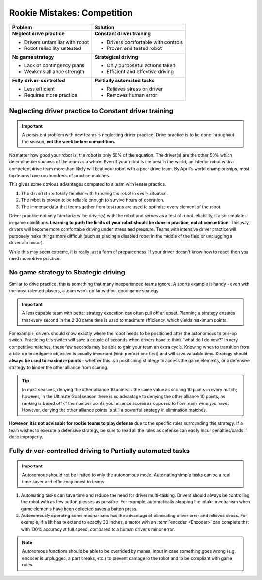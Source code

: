 ============================
Rookie Mistakes: Competition
============================

+---------------------------------+-------------------------------------+
|           **Problem**           |            **Solution**             |
+=================================+=====================================+
| **Neglect drive practice**      | **Constant driver training**        |
|                                 |                                     |
| * Drivers unfamiliar with robot | * Drivers comfortable with controls |
| * Robot reliability untested    | * Proven and tested robot           |
+---------------------------------+-------------------------------------+
| **No game strategy**            | **Strategical driving**             |
|                                 |                                     |
| * Lack of contingency plans     | * Only purposeful actions taken     |
| * Weakens alliance strength     | * Efficient and effective driving   |
+---------------------------------+-------------------------------------+
| **Fully driver-controlled**     | **Partially automated tasks**       |
|                                 |                                     |
| * Less efficient                | * Relieves stress on driver         |
| * Requires more practice        | * Removes human error               |
+---------------------------------+-------------------------------------+


Neglecting driver practice to Constant driver training
======================================================
.. important:: A persistent problem with new teams is neglecting driver
    practice.
    Drive practice is to be done throughout the season,
    **not the week before competition.**

No matter how good your robot is, the robot is only 50% of the equation.
The driver(s) are the other 50% which determine the success of the team as a
whole.
Even if your robot is the best in the world,
an inferior robot with a competent drive team more than likely will beat your
robot with a poor drive team.
By April's world championships, most top teams have run hundreds of
practice matches.

This gives some obvious advantages compared to a team with lesser practice.

1. The driver(s) are totally familiar with handling the robot in every
   situation.
2. The robot is proven to be reliable enough to survive hours of operation.
3. The immense data that teams gather from test runs are used to optimize every
   element of the robot.

Driver practice not only familiarizes the driver(s) with the robot and serves
as a test of robot reliability, it also simulates in-game conditions.
**Learning to push the limits of your robot should be done in practice,
not at competition.**
This way, drivers will become more comfortable driving under stress and
pressure.
Teams with intensive driver practice will purposely make things more difficult
(such as placing a disabled robot in the middle of the field or unplugging a
drivetrain motor).

While this may seem extreme, it is really just a form of preparedness.
If your driver doesn't know how to react, then you need more drive practice.


No game strategy to Strategic driving
=====================================
Similar to drive practice,
this is something that many inexperienced teams ignore.
A sports example is handy - even with the most talented players,
a team won’t go far without good game strategy.

.. important::
    A less capable team with better strategy execution can often pull off an
    upset.
    Planning a strategy ensures that every second in the 2:30 game time is used
    to maximum efficiency, which yields maximum points.

For example, drivers should know exactly where the robot needs to be positioned
after the autonomous to tele-op switch.
Practicing this switch will save a couple of seconds when drivers have to think
“what do I do now?”
In very competitive matches, these few seconds may be able to gain your team an
extra cycle.
Knowing when to transition from a tele-op to endgame objective is equally
important (hint: perfect one first) and will save valuable time.
Strategy should **always be used to maximize points** - whether this is a
positioning strategy to access the game elements, or a defensive strategy to
hinder the other alliance from scoring.

.. tip::
   In most seasons, denying the other alliance 10 points is the same
   value as scoring 10 points in every match; however, in the Ultimate Goal
   season there is no advantage to denying the other alliance 10 points, as
   ranking is based off of the number points your alliance scores as opposed to
   how many wins you have. However, denying the other alliance points is still
   a powerful strategy in elimination matches.

**However, it is not advisable for rookie teams to play defense** due to the
specific rules surrounding this strategy.
If a team wishes to execute a defensive strategy, be sure to read all the rules
as defense can easily incur penalties/cards if done improperly.


Fully driver-controlled driving to Partially automated tasks
============================================================
.. important:: Autonomous should not be limited to only the autonomous mode.
    Automating simple tasks can be a real time-saver and efficiency boost to
    teams.

1. Automating tasks can save time and reduce the need for driver multi-tasking.
   Drivers should always be controlling the robot with as few button presses
   as possible.
   For example, automatically stopping the intake mechanism when game elements
   have been collected saves a button press.
2. Autonomously operating some mechanisms has the advantage of
   eliminating driver error and relieves stress.  For example, if a
   lift has to extend to exactly 30 inches, a motor with an
   :term:`encoder <Encoder>` can complete that with 100% accuracy at
   full speed, compared to a human driver's minor error.

.. note:: Autonomous functions should be able to be overrided by manual input
    in case something goes wrong
    (e.g. encoder is unplugged, a part breaks, etc.)
    to prevent damage to the robot and to be compliant with game rules.
